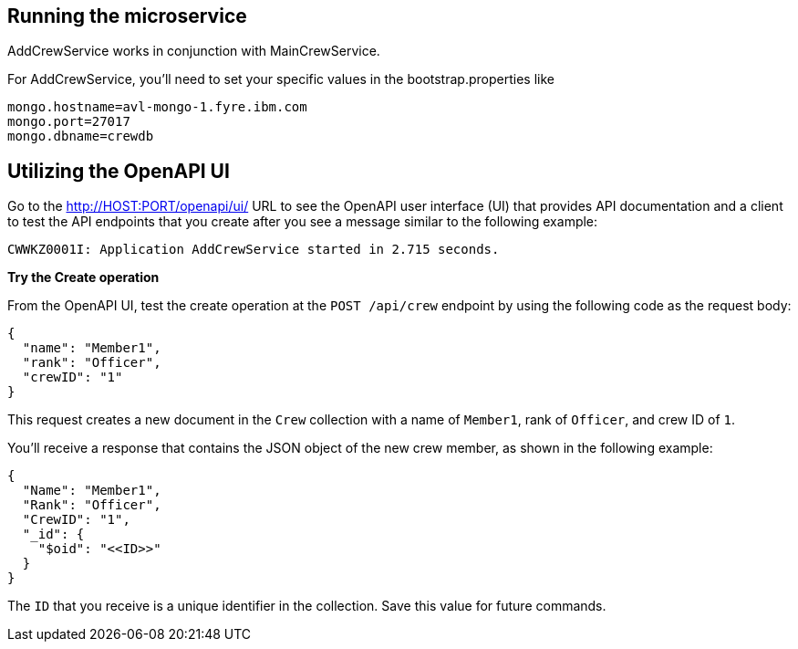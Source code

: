 // ==================================================================================
// Running the microservice
// ==================================================================================

== Running the microservice

AddCrewService works in conjunction with MainCrewService.

For AddCrewService, you'll need to set your specific values in the bootstrap.properties like
[source,role="no_copy"]
mongo.hostname=avl-mongo-1.fyre.ibm.com
mongo.port=27017
mongo.dbname=crewdb

== Utilizing the OpenAPI UI

[role='command']

Go to the http://HOST:PORT/openapi/ui/[^] URL to see the OpenAPI user interface (UI) that provides API documentation and a client to test the API endpoints that you create after you see a message similar to the following example:

[source,role="no_copy"]
----
CWWKZ0001I: Application AddCrewService started in 2.715 seconds.
----

**Try the Create operation**

From the OpenAPI UI, test the create operation at the `POST /api/crew` endpoint by using the following code as the request body:

[role='command']
```
{
  "name": "Member1",
  "rank": "Officer",
  "crewID": "1"
}
```

This request creates a new document in the `Crew` collection with a name of `Member1`, rank of `Officer`, and crew ID of `1`.

You'll receive a response that contains the JSON object of the new crew member, as shown in the following example:
[role="no_copy"]
```
{
  "Name": "Member1",
  "Rank": "Officer",
  "CrewID": "1",
  "_id": {
    "$oid": "<<ID>>"
  }
}
```

The `ID` that you receive is a unique identifier in the collection. Save this value for future commands.


